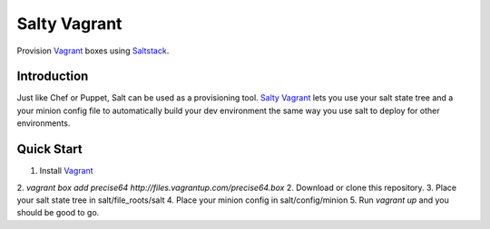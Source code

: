 ==============
Salty Vagrant
==============
Provision `Vagrant`_ boxes using `Saltstack`_.

.. _`Vagrant`: http://www.vagrantup.com/
.. _`Saltstack`: http://saltstack.org/

Introduction
============

Just like Chef or Puppet, Salt can be used as a provisioning tool. `Salty Vagrant`_
lets you use your salt state tree and a your minion config file to
automatically build your dev environment the same way you use salt to deploy
for other environments.

.. _`Salty Vagrant`: https://github.com/akoumjian/salty-vagrant

Quick Start
=============

1. Install `Vagrant`_
2. `vagrant box add precise64 http://files.vagrantup.com/precise64.box`
2. Download or clone this repository.
3. Place your salt state tree in salt/file_roots/salt
4. Place your minion config in salt/config/minion
5. Run `vagrant up` and you should be good to go.